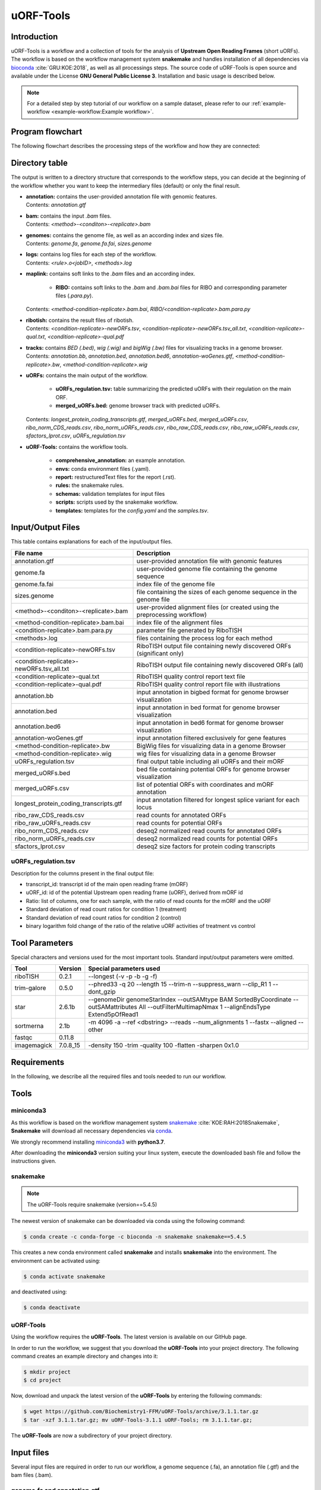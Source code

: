 ##########
uORF-Tools
##########

Introduction
============

uORF-Tools is a workflow and a collection of tools for the analysis of **Upstream Open Reading Frames** (short uORFs). The workflow is based on the workflow management system **snakemake** and handles installation of all dependencies via `bioconda <https://bioconda.github.io/>`_ :cite:`GRU:KOE:2018`, as well as all processings steps. The source code of uORF-Tools is open source and available under the License **GNU General Public License 3**. Installation and basic usage is described below.

.. note:: For a detailed step by step tutorial of our workflow on a sample dataset, please refer to our :ref:`example-workflow <example-workflow:Example workflow>`.

Program flowchart
=================

The following flowchart describes the processing steps of the workflow and how they are connected:

.. image:: images/uORFTools-detailed-reworked_short.png
    :scale: 25%
    :align: center

Directory table
===============

The output is written to a directory structure that corresponds to the workflow steps, you can decide at the beginning of the workflow whether you want to keep the intermediary files (default) or only the final result.

.. image:: images/directoryTable_short.png
    :scale: 35%
    :align: center

• | **annotation:** contains the user-provided annotation file with genomic features.
  | Contents: *annotation.gtf*

• | **bam:** contains the input *.bam* files.
  | Contents: *<method>-<conditon>-<replicate>.bam*

• | **genomes:** contains the genome file, as well as an according index and sizes file.
  | Contents: *genome.fa*, *genome.fa.fai*, *sizes.genome*

• | **logs:** contains log files for each step of the workflow.
  | Contents: *<rule>.o<jobID>*, *<methods>.log*

• | **maplink:** contains soft links to the *.bam* files and an according index.

	- **RIBO:** contains soft links to the *.bam* and *.bam.bai* files for RIBO and corresponding parameter files (*.para.py*).
  | Contents: *<method-condition-replicate>.bam.bai*, *RIBO/<condition-replicate>.bam.para.py*

• | **ribotish:** contains the result files of ribotish.
  | Contents: *<condition-replicate>-newORFs.tsv*, *<condition-replicate>-newORFs.tsv_all.txt*, *<condition-replicate>-qual.txt*, *<condition-replicate>-qual.pdf*

• | **tracks:** contains *BED (.bed)*, *wig (.wig)* and *bigWig (.bw)* files for visualizing tracks in a genome browser.
  | Contents: *annotation.bb*, *annotation.bed*, *annotation.bed6*, *annotation-woGenes.gtf*, *<method-condition-replicate>.bw*, *<method-condition-replicate>.wig*

• | **uORFs:** contains the main output of the workflow.

	- **uORFs_regulation.tsv:** table summarizing the predicted uORFs with their regulation on the main ORF.
	- **merged_uORFs.bed:** genome browser track with predicted uORFs.

  | Contents: *longest_protein_coding_transcripts.gtf*, *merged_uORFs.bed*, *merged_uORFs.csv*, *ribo_norm_CDS_reads.csv*, *ribo_norm_uORFs_reads.csv*, *ribo_raw_CDS_reads.csv*, *ribo_raw_uORFs_reads.csv*, *sfactors_lprot.csv*, *uORFs_regulation.tsv*

• **uORF-Tools:** contains the workflow tools.

	- **comprehensive_annotation:** an example annotation.
	- **envs:** conda environment files (.yaml).
	- **report:** restructuredText files for the report (.rst).
	- **rules:** the snakemake rules.
	- **schemas:** validation templates for input files
	- **scripts:** scripts used by the snakemake workflow.
	- **templates:** templates for the *config.yaml* and the *samples.tsv*.

Input/Output Files
==================

This table contains explanations for each of the input/output files.

+-------------------------------------------+----------------------------------------------------------------------------------------------+
| File name                                 | Description                                                                                  |
+===========================================+==============================================================================================+
| annotation.gtf                            | user-provided annotation file with genomic features                                          |
+-------------------------------------------+----------------------------------------------------------------------------------------------+
| genome.fa                                 | user-provided genome file containing the genome sequence                                     |
+-------------------------------------------+----------------------------------------------------------------------------------------------+
| genome.fa.fai                             | index file of the genome file                                                                |
+-------------------------------------------+----------------------------------------------------------------------------------------------+
| sizes.genome                              | file containing the sizes of each genome sequence in the genome file                         |
+-------------------------------------------+----------------------------------------------------------------------------------------------+
| <method>-<conditon>-<replicate>.bam       | user-provided alignment files (or created using the preprocessing workflow)                  |
+-------------------------------------------+----------------------------------------------------------------------------------------------+
| <method-condition-replicate>.bam.bai      | index file of the alignment files                                                            |
+-------------------------------------------+----------------------------------------------------------------------------------------------+
| <condition-replicate>.bam.para.py         | parameter file generated by RiboTISH                                                         |
+-------------------------------------------+----------------------------------------------------------------------------------------------+
| <methods>.log                             | files containing the process log for each method                                             |
+-------------------------------------------+----------------------------------------------------------------------------------------------+
| <condition-replicate>-newORFs.tsv         | RiboTISH output file containing newly discovered ORFs (significant only)                     |
+-------------------------------------------+----------------------------------------------------------------------------------------------+
| <condition-replicate>-newORFs.tsv_all.txt | RiboTISH output file containing newly discovered ORFs (all)                                  |
+-------------------------------------------+----------------------------------------------------------------------------------------------+
| <condition-replicate>-qual.txt            | RiboTISH quality control report text file                                                    |
+-------------------------------------------+----------------------------------------------------------------------------------------------+
| <condition-replicate>-qual.pdf            | RiboTISH quality control report file with illustrations                                      |
+-------------------------------------------+----------------------------------------------------------------------------------------------+
| annotation.bb                             | input annotation in bigbed format for genome browser visualization                           |
+-------------------------------------------+----------------------------------------------------------------------------------------------+
| annotation.bed                            | input annotation in bed format for genome browser visualization                              |
+-------------------------------------------+----------------------------------------------------------------------------------------------+
| annotation.bed6                           | input annotation in bed6 format for genome browser visualization                             |
+-------------------------------------------+----------------------------------------------------------------------------------------------+
| annotation-woGenes.gtf                    | input annotation filtered exclusively for gene features                                      |
+-------------------------------------------+----------------------------------------------------------------------------------------------+
| <method-condition-replicate>.bw           | BigWig files for visualizing data in a genome Browser                                        |
+-------------------------------------------+----------------------------------------------------------------------------------------------+
| <method-condition-replicate>.wig          | wig files for visualizing data in a genome Browser                                           |
+-------------------------------------------+----------------------------------------------------------------------------------------------+
| uORFs_regulation.tsv                      | final output table including all uORFs and their mORF                                        |
+-------------------------------------------+----------------------------------------------------------------------------------------------+
| merged_uORFs.bed                          | bed file containing potential ORFs for genome browser visualization                          |
+-------------------------------------------+----------------------------------------------------------------------------------------------+
| merged_uORFs.csv                          | list of potential ORFs with coordinates and mORF annotation                                  |
+-------------------------------------------+----------------------------------------------------------------------------------------------+
| longest_protein_coding_transcripts.gtf    | input annotation filtered for longest splice variant for each locus                          |
+-------------------------------------------+----------------------------------------------------------------------------------------------+
| ribo_raw_CDS_reads.csv                    | read counts for annotated ORFs                                                               |
+-------------------------------------------+----------------------------------------------------------------------------------------------+
| ribo_raw_uORFs_reads.csv                  | read counts for potential ORFs                                                               |
+-------------------------------------------+----------------------------------------------------------------------------------------------+
| ribo_norm_CDS_reads.csv                   | deseq2 normalized read counts for annotated ORFs                                             |
+-------------------------------------------+----------------------------------------------------------------------------------------------+
| ribo_norm_uORFs_reads.csv                 | deseq2 normalized read counts for potential ORFs                                             |
+-------------------------------------------+----------------------------------------------------------------------------------------------+
| sfactors_lprot.csv                        | deseq2 size factors for protein coding transcripts                                           |
+-------------------------------------------+----------------------------------------------------------------------------------------------+

uORFs_regulation.tsv
********************
Description for the columns present in the final output file:

• transcript_id: transcript id of the main open reading frame (mORF)
• uORF_id: id of the potential Upstream open reading frame (uORF), derived from mORF id
• Ratio: list of columns, one for each sample, with the ratio of read counts for the mORF and the uORF
• Standard deviation of read count ratios for condition 1 (treatment)
• Standard deviation of read count ratios for condition 2 (control)
• binary logarithm fold change of the ratio of the relative uORF activities of treatment vs control

Tool Parameters
===============

Special characters and versions used for the most important tools. Standard input/output parameters were omitted.

+---------------------------+-------------+--------------------------------------------------------------------------------------------------------------------------------------------------+
| Tool                      | Version     | Special parameters used                                                                                                                          |
+===========================+=============+==================================================================================================================================================+
| riboTISH                  | 0.2.1       | --longest (-v -p -b -g -f)                                                                                                                       |
+---------------------------+-------------+--------------------------------------------------------------------------------------------------------------------------------------------------+
| trim-galore               | 0.5.0       | --phred33 -q 20 --length 15 --trim-n --suppress_warn --clip_R1 1 --dont_gzip                                                                     |
+---------------------------+-------------+--------------------------------------------------------------------------------------------------------------------------------------------------+
| star                      | 2.6.1b      | --genomeDir genomeStarIndex --outSAMtype BAM SortedByCoordinate --outSAMattributes All --outFilterMultimapNmax 1 --alignEndsType Extend5pOfRead1 |
+---------------------------+-------------+--------------------------------------------------------------------------------------------------------------------------------------------------+
| sortmerna                 | 2.1b        | -m 4096 -a --ref <dbstring> --reads --num_alignments 1 --fastx --aligned --other                                                                 |
+---------------------------+-------------+--------------------------------------------------------------------------------------------------------------------------------------------------+
| fastqc                    | 0.11.8      |                                                                                                                                                  |
+---------------------------+-------------+--------------------------------------------------------------------------------------------------------------------------------------------------+
| imagemagick               | 7.0.8_15    | -density 150 -trim -quality 100 -flatten -sharpen 0x1.0                                                                                          |
+---------------------------+-------------+--------------------------------------------------------------------------------------------------------------------------------------------------+


Requirements
============

In the following, we describe all the required files and tools needed to run our workflow.

Tools
=====

miniconda3
**********

As this workflow is based on the workflow management system  `snakemake <https://snakemake.readthedocs.io/en/stable/>`_ :cite:`KOE:RAH:2018Snakemake`, **Snakemake** will download all necessary dependencies via `conda <https://conda.io/projects/conda/en/latest/user-guide/install/index.html>`_.

We strongly recommend installing `miniconda3 <https://conda.io/miniconda.html>`_ with **python3.7**.

After downloading the **miniconda3** version suiting your linux system, execute the downloaded bash file and follow the instructions given.

snakemake
*********

.. note:: The uORF-Tools require snakemake (version==5.4.5)

The newest version of snakemake can be downloaded via conda using the following command:

.. code-block:: bash

    $ conda create -c conda-forge -c bioconda -n snakemake snakemake==5.4.5

This creates a new conda environment called **snakemake** and installs **snakemake** into the environment. The environment can be activated using:

.. code-block:: bash

    $ conda activate snakemake

and deactivated using:

.. code-block:: bash

    $ conda deactivate


uORF-Tools
**********

Using the workflow requires the **uORF-Tools**. The latest version is available on our GitHub page.

In order to run the workflow, we suggest that you download the **uORF-Tools** into your project directory.
The following command creates an example directory and changes into it:

.. code-block:: bash

    $ mkdir project
    $ cd project

Now, download and unpack the latest version of the **uORF-Tools** by entering the following commands:

.. code-block:: bash

   $ wget https://github.com/Biochemistry1-FFM/uORF-Tools/archive/3.1.1.tar.gz
   $ tar -xzf 3.1.1.tar.gz; mv uORF-Tools-3.1.1 uORF-Tools; rm 3.1.1.tar.gz;

The **uORF-Tools** are now a subdirectory of your project directory.

Input files
===========

Several input files are required in order to run our workflow, a genome sequence (.fa), an annotation file (.gtf) and the bam files (.bam).

genome.fa and annotation.gtf
****************************

We recommend retrieving both the genome and the annotation files for mouse and human from `GENCODE <https://www.gencodegenes.org/human/>`_ :cite:`Gencode` and for other species from `Ensembl Genomes <http://ensemblgenomes.org/>`_ :cite:`Ensembl:2018`.

.. note:: For detailed information about downloading and unpacking these files, please refer to our :ref:`example-workflow <example-workflow:Example workflow>`.


input .bam files
****************

These are the input files provided by you (the user).

"For best performance, reads should be trimmed (to ~ 29 nt RPF length) and aligned to genome using end-to-end mode (no soft-clip). Intron splicing is supported. Some attributes are needed such as NM, NH and MD. For STAR, `--outSAMattributes All` should be set. bam file should be sorted and indexed by samtools." (RiboTISH requirements, see `https://github.com/zhpn1024/ribotish <https://github.com/zhpn1024/ribotish>`_ ).

Please ensure that you move all input *.bam* files into a folder called **bam** (Located in your project folder):

.. code-block:: bash

    $ mkdir bam
    $ cp *.bam bam/


Sample sheet and configuration file
***********************************

In order to run the **uORF-Tools**, you have to provide a sample sheet and a configuration file.
There are templates for both files available in the **uORF-Tools** folder.

Copy the templates of the sample sheet and the configuration file into the **uORF-Tools** folder:

.. code-block:: bash

    $ cp uORF-Tools/templates/samples.tsv uORF-Tools/
    $ cp uORF-Tools/templates/config.yaml uORF-Tools/

Customize the **config.yaml** using your preferred editor. It contains the following variables:

• **taxonomy** Specify the taxonomic group of the used organism in order to ensure the correct removal of reads mapping to ribosomal genes (Eukarya, Bacteria, Archea). (Option for the preprocessing workflow)
•	**adapter** Specify the adapter sequence to be used. If not set, *Trim galore* will try to determine it automatically. (Option for the preprocessing workflow)
•	**samples** The location of the samples sheet created in the previous step.
•	**genomeindexpath** If the STAR genome index was already precomputed, you can specify the path to the files here, in order to avoid recomputation. (Option for the preprocessing workflow)
•	**uorfannotationpath** If a uORF-annotation file was already pre-computed, you can specify the path to the file here. Please make sure, that the file has the same format as the uORF_annotation_hg38.csv file provided in the git repo (i.e. same number of columns, same column names)
• **alternativestartcodons** Specify a comma separated list of alternative start codons.

Edit the sample sheet corresponding to your project. It contains the following variables:

• **method** Indicates the method used for this project, here RIBO for ribosome profiling.
• **condition** Indicates the applied condition (e.g. A, B, ...).
• **replicate** ID used to distinguish between the different replicates (e.g. 1,2, ...)
• **inputFile** Indicates the according bam file for a given sample.

As seen in the *bam-samples.tsv* template:

+-----------+-----------+-----------+------------------+
|   method  | condition | replicate | inputFile        |
+===========+===========+===========+==================+
| RIBO      |  A        | 1         | bam/RIBO-A-1.bam |
+-----------+-----------+-----------+------------------+
| RIBO      |  A        | 2         | bam/RIBO-A-2.bam |
+-----------+-----------+-----------+------------------+
| RIBO      |  A        | 3         | bam/RIBO-A-3.bam |
+-----------+-----------+-----------+------------------+
| RIBO      |  A        | 4         | bam/RIBO-A-4.bam |
+-----------+-----------+-----------+------------------+
| RIBO      |  B        | 1         | bam/RIBO-B-1.bam |
+-----------+-----------+-----------+------------------+
| RIBO      |  B        | 2         | bam/RIBO-B-2.bam |
+-----------+-----------+-----------+------------------+
| RIBO      |  B        | 3         | bam/RIBO-B-3.bam |
+-----------+-----------+-----------+------------------+
| RIBO      |  B        | 4         | bam/RIBO-B-4.bam |
+-----------+-----------+-----------+------------------+

.. warning:: **Please make sure that you have at-least two replicates for each condition!**
.. warning:: **Please ensure that you put the treatment before the control alphabetically (e.g. A: Treatment B: Control)**

cluster.yaml
************

In the **template** folder, we provide two cluster.yaml files needed by snakemake in order to run on a cluster system:

• **sge-cluster.yaml** - for grid based queuing systems
• **torque-cluster.yaml** - for torque based queuing systems

Example-workflow
================

A detailed step by step tutorial is available at: :ref:`example-workflow <example-workflow:Example workflow>`.

Preprocessing-workflow
=================

We also provide an preprocessing workflow containing a preprocessing step, starting with fastq files.
A detailed step by step tutorial is available at: :ref:`preprocessing-workflow <preprocessing-workflow:Preprocessing workflow>`.

References
==========

.. bibliography:: references.bib
